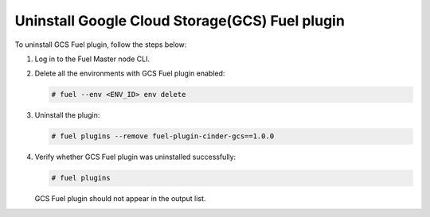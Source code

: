 Uninstall Google Cloud Storage(GCS) Fuel plugin
-----------------------------------------------

To uninstall GCS Fuel plugin, follow the steps below:

#. Log in to the Fuel Master node CLI.

#. Delete all the environments with GCS Fuel plugin enabled:

   .. code-block:: console

    # fuel --env <ENV_ID> env delete

#. Uninstall the plugin:

   .. code-block:: console

     # fuel plugins --remove fuel-plugin-cinder-gcs==1.0.0

#. Verify whether GCS Fuel plugin was uninstalled successfully:

   .. code-block:: console

     # fuel plugins

   GCS Fuel plugin should not appear in the output list.

.. raw:: latex

   \pagebreak
